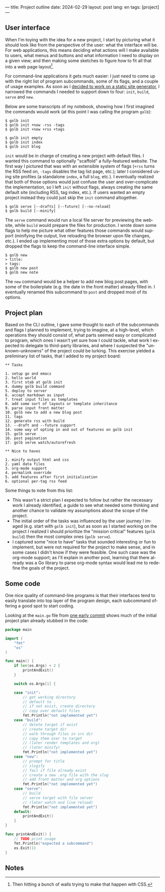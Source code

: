 ---
title: Project outline
date: 2024-02-29
layout: post
lang: en
tags: [project]
---
#+OPTIONS: toc:nil num:nil
#+LANGUAGE: en

** User interface
When I'm toying with the idea for a new project, I start by picturing what it should look like from the perspective of the user: what the interface will be. For web applications, this means deciding what actions will I make available to users, what menus and buttons and what information I need to display on a given view; and then making some sketches to figure how to fit all that into a web page layout[fn:1].

For command-line applications it gets much easier: I just need to come up with the right list of program subcommands, some of its flags, and a couple of usage examples. As soon as I [[file:why][decided to work on a static site generator]], I narrowed the commands I needed to support down to four: ~init~, ~build~, ~serve~ and ~new~.

Below are some transcripts of my notebook, showing how I first imagined the commands would work (at this point I was calling the program ~golb~):

#+begin_src
$ golb init
$ golb init +now -rss -tags
$ golb init +now +rss +tags

$ golb init empty
$ golb init index
$ golb init blog
#+end_src

~init~ would be in charge of creating a new project with default files. I wanted this command to optionally "scaffold" a fully-featured website. The first way I pictured that was with an extensible system of flags (~+rss~ turns the RSS feed on, ~-tags~ disables the tag list page, etc.); later I considered using site profiles (a standalone ~index~, a full ~blog~, etc.). I eventually realized that both of those options would just confuse the user and over-complicate the implementation, so I left ~init~ without flags, always creating the same default site (including RSS, tag index, etc.). If users wanted an empty project instead they could just skip the ~init~ command altogether.

#+begin_src
$ golb serve [--drafts] [--future] [--no-reload]
$ golb build [--minify]
#+end_src

The ~serve~ command would run a local file server for previewing the website, while ~build~ would prepare the files for production. I wrote down some flags to help me picture what other features those commands would support (minifying the output, live reloading the browser upon file changes, etc.). I ended up implementing most of those extra options by default, but dropped the flags to keep the command-line interface simple.

#+begin_src
$ golb new
> title:
> tags:
$ golb new post
$ golb new note
#+end_src

The ~new~ command would be a helper to add new blog post pages, with some of the boilerplate (e.g. the date in the front matter) already filled in. I eventually renamed this subcommand to ~post~ and dropped most of its options.

** Project plan
Based on the CLI outline, I gave some thought to each of the subcommands and flags I planned to implement, trying to imagine, at a high-level, which operations they should consist of, what parts seemed easy or complicated to program, which ones I wasn't yet sure how I could tackle, what work I expected to delegate to third-party libraries, and where I suspected the "unknown-unknowns" of the project could be lurking. This exercise yielded a preliminary list of tasks, that I added to my project board:

#+begin_src
** Tasks

1. setup go and emacs
2. hello world
3. first stab at golb init
4. dummy golb build command
5. deploy to server
6. accept markdown as input
7. treat input files as templates
8. add some sort of layouts or template inheritance
9. parse input front matter
10. golb new to add a new blog post
11. tags
12. generate rss with build
13. --draft and --future support
14. some way of opting in and out of features on golb init
15. golb serve
16. post pagination
17. golb serve watch/autorefresh

** Nice to haves

1. minify output html and css
2. yaml data files
3. org-mode support
4. permalink override
5. add features after first initialization
6. optional per-tag rss feed
#+end_src

Some things to note from this list:
- This wasn't a strict plan I expected to follow but rather the necessary work I already identified, a guide to see what needed some thinking and another chance to validate my assumptions about the scope of the project.
- The initial order of the tasks was influenced by the user journey I imaged (e.g. start with ~golb init~), but as soon as I started working on the project I realized I should prioritize the "mission critical" features (~golb build~) then the most complex ones (~golb serve~).
- I captured some "nice to have" tasks that sounded interesting or fun to implement, but were not required for the project to make sense, and in some cases I didn't know if they were feasible. One such case was the org-mode support; as I'll explain in another post, learning that there already was a Go library to parse org-mode syntax would lead me to redefine the goals of the project.

** Some code
One nice quality of command-line programs is that their interfaces tend to easily translate into top layer of the program design, each subcommand offering a good spot to start coding.

Looking at the ~main.go~ file from [[https://github.com/facundoolano/jorge/commit/16cbf1d10ea890df216b74ad9231a1b70ad102c3#diff-2873f79a86c0d8b3335cd7731b0ecf7dd4301eb19a82ef7a1cba7589b5252261][one early commit]] shows much of the initial project plan already stubbed in the code:

#+begin_src go
package main

import (
	"fmt"
	"os"
)

func main() {
	if len(os.Args) < 2 {
		printAndExit()
	}

	switch os.Args[1] {

	case "init":
		// get working directory
		// default to .
		// if not exist, create directory
		// copy over default files
		fmt.Println("not implemented yet")
	case "build":
		// delete target if exist
		// create target dir
		// walk through files in src dir
		// copy them over to target
		// (later render templates and org)
		// (later minify)
		fmt.Println("not implemented yet")
	case "new":
		// prompt for title
		// slugify
		// fail if file already exist
		// create a new .org file with the slug
		// add front matter and org options
		fmt.Println("not implemented yet")
	case "serve":
		// build
		// serve target with file server
		// (later watch and live reload)
		fmt.Println("not implemented yet")
	default:
		printAndExit()
	}
}

func printAndExit() {
	// TODO print usage
	fmt.Println("expected a subcommand")
	os.Exit(1)
}
#+end_src


** Notes

[fn:1] Then hitting a bunch of walls trying to make that happen with CSS.
